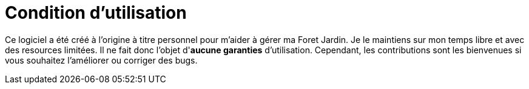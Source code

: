 = Condition d'utilisation

Ce logiciel a été créé à l'origine à titre personnel pour m'aider à gérer ma Foret Jardin.
Je le maintiens sur mon temps libre et avec des resources limitées.
Il ne fait donc l'objet d'*aucune garanties* d'utilisation.
Cependant, les contributions sont les bienvenues si vous souhaitez l'améliorer ou corriger des bugs.

